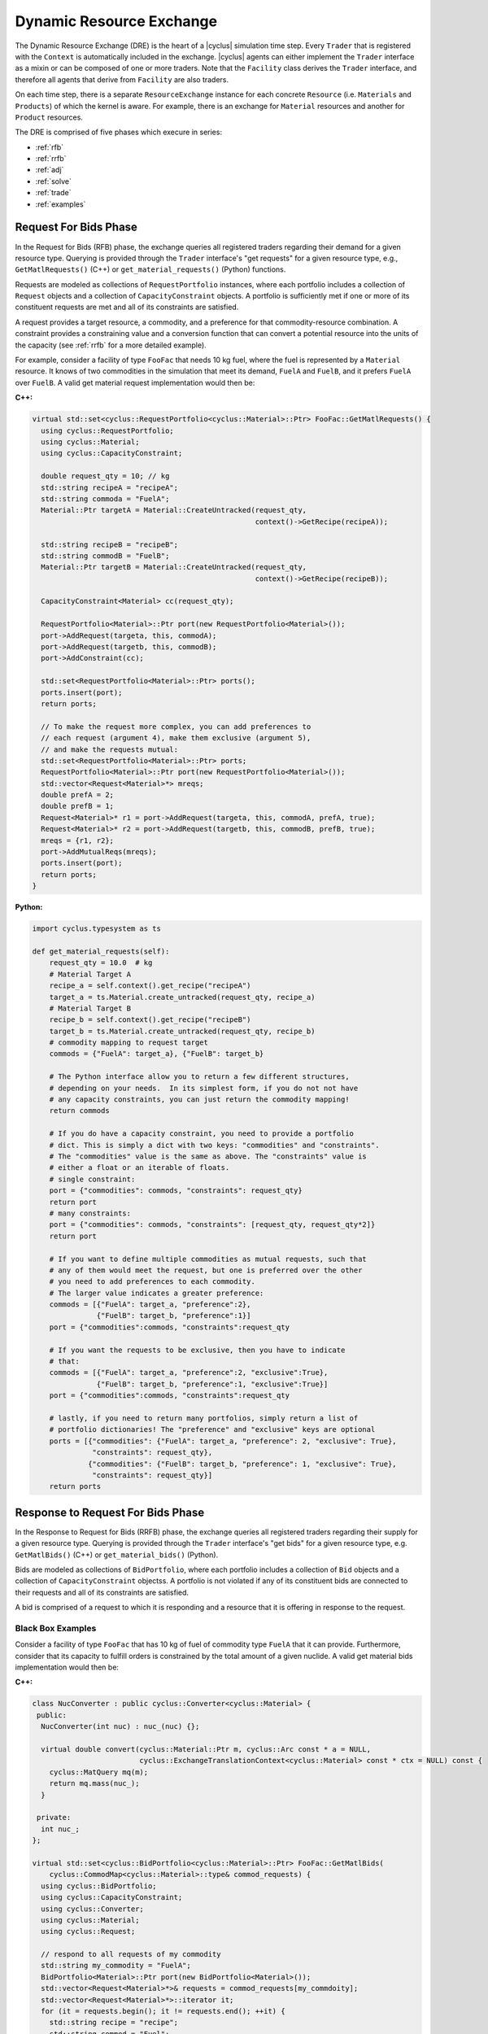 .. _dre:

Dynamic Resource Exchange
=========================
The Dynamic Resource Exchange (DRE) is the heart of a |cyclus| simulation time
step. Every ``Trader`` that is registered with the ``Context``
is automatically included in the exchange. |cyclus| agents can either implement
the ``Trader`` interface as a mixin or can be composed of one or more
traders. Note that the ``Facility`` class derives the
``Trader`` interface, and therefore all agents that derive from
``Facility`` are also traders.

On each time step, there is a separate ``ResourceExchange``
instance for each concrete ``Resource`` (i.e. ``Materials`` and ``Products``) of which
the kernel is aware. For example, there is an exchange for ``Material``
resources and another for ``Product`` resources.

The DRE is comprised of five phases which execure in series:

* :ref:`rfb`
* :ref:`rrfb`
* :ref:`adj`
* :ref:`solve`
* :ref:`trade`
* :ref:`examples`

.. _rfb:

Request For Bids Phase
----------------------
In the Request for Bids (RFB) phase, the exchange queries all registered traders
regarding their demand for a given resource type. Querying is provided through
the ``Trader`` interface's "get requests" for a given resource type,
e.g., ``GetMatlRequests()`` (C++) or ``get_material_requests()`` (Python) functions.

Requests are modeled as collections of ``RequestPortfolio`` instances, where each
portfolio includes a collection of ``Request`` objects and a collection of
``CapacityConstraint`` objects. A portfolio is sufficiently met if one or more
of its constituent requests are met and all of its constraints are satisfied.

A request provides a target resource, a commodity, and a preference for that
commodity-resource combination. A constraint provides a constraining value and a
conversion function that can convert a potential resource into the units of the
capacity (see :ref:`rrfb` for a more detailed example).

For example, consider a facility of type ``FooFac`` that needs 10 kg fuel,
where the fuel is represented by a ``Material`` resource. It knows of two commodities in
the simulation that meet its demand, ``FuelA`` and ``FuelB``, and it prefers
``FuelA`` over ``FuelB``. A valid get material request implementation would then
be:

**C++:**

.. code-block:: c++

    virtual std::set<cyclus::RequestPortfolio<cyclus::Material>::Ptr> FooFac::GetMatlRequests() {
      using cyclus::RequestPortfolio;
      using cyclus::Material;
      using cyclus::CapacityConstraint;

      double request_qty = 10; // kg
      std::string recipeA = "recipeA";
      std::string commoda = "FuelA";
      Material::Ptr targetA = Material::CreateUntracked(request_qty,
                                                        context()->GetRecipe(recipeA));

      std::string recipeB = "recipeB";
      std::string commodB = "FuelB";
      Material::Ptr targetB = Material::CreateUntracked(request_qty,
                                                        context()->GetRecipe(recipeB));

      CapacityConstraint<Material> cc(request_qty);

      RequestPortfolio<Material>::Ptr port(new RequestPortfolio<Material>());
      port->AddRequest(targeta, this, commodA);
      port->AddRequest(targetb, this, commodB);
      port->AddConstraint(cc);

      std::set<RequestPortfolio<Material>::Ptr> ports();
      ports.insert(port);
      return ports;

      // To make the request more complex, you can add preferences to 
      // each request (argument 4), make them exclusive (argument 5), 
      // and make the requests mutual:
      std::set<RequestPortfolio<Material>::Ptr> ports;
      RequestPortfolio<Material>::Ptr port(new RequestPortfolio<Material>());
      std::vector<Request<Material>*> mreqs; 
      double prefA = 2;
      double prefB = 1;
      Request<Material>* r1 = port->AddRequest(targeta, this, commodA, prefA, true);
      Request<Material>* r2 = port->AddRequest(targetb, this, commodB, prefB, true);
      mreqs = {r1, r2}; 
      port->AddMutualReqs(mreqs);
      ports.insert(port);
      return ports;
    }

**Python:**

.. code-block:: python

    import cyclus.typesystem as ts

    def get_material_requests(self):
        request_qty = 10.0  # kg
        # Material Target A
        recipe_a = self.context().get_recipe("recipeA")
        target_a = ts.Material.create_untracked(request_qty, recipe_a)
        # Material Target B
        recipe_b = self.context().get_recipe("recipeB")
        target_b = ts.Material.create_untracked(request_qty, recipe_b)
        # commodity mapping to request target
        commods = {"FuelA": target_a}, {"FuelB": target_b}

        # The Python interface allow you to return a few different structures,
        # depending on your needs.  In its simplest form, if you do not not have
        # any capacity constraints, you can just return the commodity mapping!
        return commods

        # If you do have a capacity constraint, you need to provide a portfolio
        # dict. This is simply a dict with two keys: "commodities" and "constraints".
        # The "commodities" value is the same as above. The "constraints" value is
        # either a float or an iterable of floats.
        # single constraint:
        port = {"commodities": commods, "constraints": request_qty}
        return port
        # many constraints:
        port = {"commodities": commods, "constraints": [request_qty, request_qty*2]}
        return port

        # If you want to define multiple commodities as mutual requests, such that 
        # any of them would meet the request, but one is preferred over the other
        # you need to add preferences to each commodity. 
        # The larger value indicates a greater preference:
        commods = [{"FuelA": target_a, "preference":2}, 
                   {"FuelB": target_b, "preference":1}]
        port = {"commodities":commods, "constraints":request_qty

        # If you want the requests to be exclusive, then you have to indicate 
        # that:
        commods = [{"FuelA": target_a, "preference":2, "exclusive":True}, 
                   {"FuelB": target_b, "preference":1, "exclusive":True}]
        port = {"commodities":commods, "constraints":request_qty

        # lastly, if you need to return many portfolios, simply return a list of
        # portfolio dictionaries! The "preference" and "exclusive" keys are optional
        ports = [{"commodities": {"FuelA": target_a, "preference": 2, "exclusive": True}, 
                  "constraints": request_qty},
                 {"commodities": {"FuelB": target_b, "preference": 1, "exclusive": True}, 
                  "constraints": request_qty}]
        return ports


.. _rrfb:

Response to Request For Bids Phase
----------------------------------
In the Response to Request for Bids (RRFB) phase, the exchange queries all
registered traders regarding their supply for a given resource type. Querying is
provided through the ``Trader`` interface's "get bids" for a given
resource type, e.g. ``GetMatlBids()`` (C++) or ``get_material_bids()`` (Python).

Bids are modeled as collections of ``BidPortfolio``, where each
portfolio includes a collection of ``Bid`` objects and a collection of
``CapacityConstraint`` objectss. A portfolio is not violated if any of its
constituent bids are connected to their requests and all of its constraints are
satisfied.

A bid is comprised of a request to which it is responding and a resource that it is
offering in response to the request.

Black Box Examples
++++++++++++++++++
Consider a facility of type ``FooFac`` that has 10 kg of fuel of commodity type
``FuelA`` that it can provide. Furthermore, consider that its capacity to
fulfill orders is constrained by the total amount of a given nuclide. A valid
get material bids implementation would then be:

**C++:**

.. code-block:: c++

    class NucConverter : public cyclus::Converter<cyclus::Material> {
     public:
      NucConverter(int nuc) : nuc_(nuc) {};

      virtual double convert(cyclus::Material::Ptr m, cyclus::Arc const * a = NULL,
                             cyclus::ExchangeTranslationContext<cyclus::Material> const * ctx = NULL) const {
        cyclus::MatQuery mq(m);
        return mq.mass(nuc_);
      }

     private:
      int nuc_;
    };

    virtual std::set<cyclus::BidPortfolio<cyclus::Material>::Ptr> FooFac::GetMatlBids(
        cyclus::CommodMap<cyclus::Material>::type& commod_requests) {
      using cyclus::BidPortfolio;
      using cyclus::CapacityConstraint;
      using cyclus::Converter;
      using cyclus::Material;
      using cyclus::Request;

      // respond to all requests of my commodity
      std::string my_commodity = "FuelA";
      BidPortfolio<Material>::Ptr port(new BidPortfolio<Material>());
      std::vector<Request<Material>*>& requests = commod_requests[my_commdoity];
      std::vector<Request<Material>*>::iterator it;
      for (it = requests.begin(); it != requests.end(); ++it) {
        std::string recipe = "recipe";
        std::string commod = "Fuel";
        for (it = requests.begin(); it != requests.end(); ++it) {
          Material::Ptr offer = Material::CreateUntracked(request_qty,
                                                          context()->GetRecipe(recipe));
          port->AddBid(*it, offer, this);
        }
      }

      // add a custom constraint for Pu-239
      int pu = 932390000; // Pu-239
      Converter<Material>::Ptr conv(new NucConverter(pu));
      double max_pu = 8.0; // 1 Signifigant Quantity of Pu-239
      CapacityConstraint<Material> constr(max_pu, conv);
      port->AddConstraint(constr);

      std::set<BidPortfolio<Material>::Ptr> ports;
      ports.insert(port);
      return ports;
    }


**Python:**

.. code-block:: python

    # Note that the Python interface does not yet support custom constraint functions.
    # these are fairly rare in practice and is a forth coming feature.
    import cyclus.typesystem as ts

    def get_material_bids(self, requests):
        """This function takes as input a requests dictionary, which maps
        commodity names to tuples of Request instances. For example::

            requests = {
                "FuelA": (MaterialRequest1, MaterialRequest2),
                "FuelB": (MaterialRequest3, MaterialRequest4),
                }

        For more information on MaterialRequests and ProductRequests, please see
        the cyclus.typesystem docs.
        """
        # Like with get_material_requests(), many potential bid structures can be returned
        # depending on you need. If the commodity that you trade in wasn't requested this
        # time step, you can just return None.
        if 'FuelA' not in requests:
            return

        # Alternitavely, you may return a bid portfolio. Let's start by constructing the
        # bids. If you don't want to offer a bid that is different than the request,
        # you can just provide the requests. The bids are then a list of the request objects
        reqs = requests['FuelA']
        bids = [req for req in reqs]
        # Or if you do want to offer something different than the request, the bids list
        # list contains dictionaries with "request" and "offer" keys
        recipe_comp = self.context.get_recipe(self.recipe_name)
        bids = []
        for req in reqs:
            qty = min(req.target.quantity, self.capacity)
            mat = ts.Material.create_untracked(qty, recipe_comp)
            bids.append({'request': req, 'offer': mat})
        # now that we have the bids, we can add this to a bid portfolio dict, which
        # contains a "bids" key.
        port = {"bids": bids}
        return port

        # if you need to add capcity constraint(s), also include a "constraints" key
        # in the bids portfolio dict.
        port = {"bids": bids, "constraints": self.capacity}
        return port

        # Of course you may also return many bid portfolios by putting the many
        # dicts in the above form in a list.
        ports = [{"bids": bids[::2], "constraints": self.capacity},
                 {"bids": bids[1::2], "constraints": self.capacity}]
        return ports


White Box Examples
+++++++++++++++++++
Consider a case where a facility's bid depends on the type of the requester's
``Agent``, and the bidder determines its offer based on the requester's
interface:

**C++:**

.. code-block:: c++

    cyclus::Material::Ptr FooFac::SpecialFooOffer() {
      std::string recipe = "recipe";
      double quantity = 10;
      Material::Ptr target = Material::CreateUntracked(quantity,
                                                       context()->GetRecipe(recipe));
      return target;
    };

    virtual std::set<cyclus::BidPortfolio<cyclus::Material>::Ptr> FooFac::GetMatlBids(
                                cyclus::CommodMap<cyclus::Material>::type& commod_requests) {
      using cyclus::BidPortfolio;
      using cyclus::Material;
      using cyclus::Request;

      // respond to all requests of my commodity
      std::string my_commodity = "FuelA";
      BidPortfolio<Material>::Ptr port(new BidPortfolio<Material>());
      std::vector<Request<Material>*>& requests = commod_requests[my_commdoity];
      std::vector<Request<Material>*>::iterator it;
      for (it = requests.begin(); it != requests.end(); ++it) {
        Material::Ptr offer;
        Agent* agent = it->requester();
        FooFac* cast = dynamic_cast<FooFac*>(agent);
        if (cast != NULL) {
          offer = cast->SpecialFooOffer(); // get a special response that the requester wants
        } else {
          double qty = it->quantity();
          std::string recipe = "some_other_recipe";
          Material::Ptr offer = Material::CreateUntracked(qty, context()->GetRecipe(recipe));
        }
        port->AddBid(*it, offer, this);
      }

      std::set<BidPortfolio<Material>::Ptr> ports;
      ports.insert(port);
      return ports;
    }


**Python:**

.. code-block:: python

    import cyclus.typesystem as ts

    def special_foo_offer(self):
        recipe = self.context.get_recipe("recipe")
        target = ts.Material.create_untracked(10, recipe)
        return target

    def get_material_bids(self, requests):
        reqs = requests["FuelA"]
        bids = []
        for req in reqs:
            if isinstance(req.requester, FooFac):
                offer = self.special_foo_offer()
            else:
                qty = req.quantity
                recipe = self.context.get_recipe("some_other_recipe")
                offer = ts.Material.create_untracked(qty, recipe)
            bids.append(req)
        return {"bids": bids}


.. _adj:

Preference Adjustment Phase
---------------------------
In the Preference Adjustment (PA) phase, requesters are allowed to view which
bids were matched to their requests, and adjust their preference for the given
bid-request pairing. Querying is provided through the ``Agent`` interface, so all cyclus
archetypes may adjust preferences. The "adjust prefs: functions are based on a given resource
type, e.g. ``AdjustMaterialPrefs`` (C++) or ``adjust_material_prefs()`` (Python).

Preferences are used by resource exchange solvers to inform their solution
method. The default preference for all bids is zero. Agents will only utilize
the PA phase if there is a reason to update preferences over the default
provided in their original request.

Preferences can be adjusted by both the original ``Trader`` placing
requests as well as any parent ``Agent`` instances, with the trader adjusting
first and the most senior parent adjusting last. In the supported
Region-Institution-Facility agent relationship, Facilities adjust first,
followed by Institution and Region parent agents. The calling chain is shown in
Figure 1, with the orange box representing a call through the ``Trader``
interface and a green box representing the ``Agent`` interface.

.. figure:: dre-1.svg
    :align: center
    :height: 500

    **Figure 1:** R-I-F Preference Adjustment Call Chain

.. blockdiag code below

    http://interactive.blockdiag.com/?compression=deflate&src=eJxtjTELAjEMRvf7FeEmHQQdDofqKriKu9Q2tMHSHDGHiNx_t1cVRBzz8j3eObG7eLIBHg0AC2FWq8QZttCzqFjS8sjs8XQjr7HwVbc0HxaRQtQC193EDhgmd7OAfb4q6aDvs91ZR4n0DrOjWI8yb01ThCA89LUN_zaFjz8rx4mlBIMg5kpeUfOdNFUcn5VaRHw

    blockdiag {
      orientation = portrait
      node_width = 150;
      node_height = 75;
      Region <- Institution <- "Facility (Trader)";

      group {
        "Facility (Trader)"
	}
      group {
        color = green
	Region; Institution;
	}
      }


Black Box Examples
++++++++++++++++++
For example, suppose that an agent prefers potential trades in which the bidder
has the same parent agent as it does. A valid adjust material preferences implementation
would then be:

**C++:**

.. code-block:: c++

    virtual void FooFac::AdjustMatlPrefs(cyclus::PrefMap<cyclus::Material>::type& prefs) {
      cyclus::PrefMap<cyclus::Material>::type::iterator pmit;
      for (pmit = prefs.begin(); pmit != prefs.end(); ++pmit) {
        std::map<Bid<Material>*, double>::iterator mit;
        Request<Material>* req = pmit->first;
        for (mit = pmit->second.begin(); mit != pmit->second.end(); ++mit) {
          Bid<Material>* bid = mit->first;
          if (parent() == bid->bidder()->manager()->parent())
            mit->second += 1; // bump pref if parents are equal
        }
      }
    }


**Python:**

.. code-block:: python

    def adjust_material_prefs(self, prefs):
        """The adjustment methods have a single argument which is a prefernce dictionary.
        It maps (Request, Bid) tuples to float valued prefernces.  For example::

            prefs = {
                (Request1, Bid1): 1.0,
                (Request1, Bid2): 2.0,
                (Request2, Bid3): 1.0,
                }

        This function may return None or a dictionary of the same form. Note that the
        return value does not need to have all of the same keys as were passed in. Rather,
        it can return only those request-bid pairs that it actually wants to update.
        """
        # If you don't want to do any prefernce adjustment, just return None.
        return None

        # Otherwise we can loop though and update those that matter.
        updates = {}
        for (req, bid), pref in prefs.items():
            # favor bids if the parents are the same
            if self.parent_id == bid.bidder.parent_id:
                updates[req, bid] = pref + 1.0
        return updates


Alternatively, an ``Institution`` managing a ``Facility`` could
adjust preferences as follows:

**C++:**

.. code-block:: c++

    virtual void FooInst::AdjustMatlPrefs(cyclus::PrefMap<cyclus::Material>::type& prefs) {
      cyclus::PrefMap<cyclus::Material>::type::iterator pmit;
      for (pmit = prefs.begin(); pmit != prefs.end(); ++pmit) {
        std::map<Bid<Material>*, double>::iterator mit;
        Request<Material>* req = pmit->first;
        for (mit = pmit->second.begin(); mit != pmit->second.end(); ++mit) {
          Bid<Material>* bid = mit->first;
          Agent* you = bid->bidder()->manager()->parent();
          Agent* me = this;
         if (me == you)
           mit->second += 1; // bump pref if the parent is me (institutions are equal)
        }
      }
    }


**Python:**

.. code-block:: python

    def adjust_material_prefs(self, prefs):
        updates = {}
        for (req, bid), pref in prefs.items():
            if self.id == bid.bidder.parent_id:
                updates[req, bid] = pref + 1.0
        return updates


Finally, a ``Region`` managing a ``Institution`` could adjust
preferences as

**C++:**

.. code-block:: c++

    virtual void FooRegion::AdjustMatlPrefs(cyclus::PrefMap<cyclus::Material>::type& prefs) {
      cyclus::PrefMap<cyclus::Material>::type::iterator pmit;
      for (pmit = prefs.begin(); pmit != prefs.end(); ++pmit) {
        std::map<Bid<Material>*, double>::iterator mit;
        Request<Material>* req = pmit->first;
        for (mit = pmit->second.begin(); mit != pmit->second.end(); ++mit) {
          Bid<Material>* bid = mit->first;
          Agent* you = bid->bidder()->manager()->parent()->parent();
          Agent* me = this;
          if (me == you)
            mit->second += 1; // bump pref if the grandparent is me (regions are equal)
        }
      }
    }


**Python:**

.. code-block:: python

    def adjust_material_prefs(self, prefs):
        updates = {}
        for (req, bid), pref in prefs.items():
            if self.id == bid.bidder.parent.parent_id:
                updates[req, bid] = pref + 1.0
        return updates



White Box Examples
++++++++++++++++++
Consider a scenario in which preferences will only be adjusted if the requester
and bidder are of the same type:

**C++:**

.. code-block:: c++

    virtual void FooFac::AdjustMatlPrefs(cyclus::PrefMap<cyclus::Material>::type& prefs) {
      cyclus::PrefMap<cyclus::Material>::type::iterator pmit;
      for (pmit = prefs.begin(); pmit != prefs.end(); ++pmit) {
        Request<Material>* req = pmit->first;
        FooFac* cast = dynamic_cast<FooFac*>(req->requester()->manager());
        if (cast != NULL) {
          for (mit = pmit->second.begin(); mit != pmit->second.end(); ++mit) {
            mit->second = pref + 10; // we like this trader!
          }
        }
      }
    }


**Python:**

.. code-block:: python

    def adjust_material_prefs(self, prefs):
        updates = {}
        for (req, bid), pref in prefs.items():
            if not isinstance(req.requester, FooFac):
                continue
            updates[req, bid] = pref + 10.0  # we like this trader
        return updates


.. _solve:

Solution Phase
--------------
The Solution Phase is straightforward from a module developer point of
view. Given requests, bids for those requests, and preferences for each
request-bid pairing, a ``ExchangeSolver`` selects request-bid pairs to
satisfy and the quantity each resource to assign to each satisfied request-bid
pairing. The solution times and actual pairings will depend on the concrete
solver that is employed by the |cyclus| kernel.

.. _trade:

Trade Execution Phase
---------------------
When satisfactory request-bid pairings are determined, a final communication is
executed for each bidder and requester during the Trade Execution Phase. Bidders
are notified of their winning bids through the ``Trader`` "get trades"
functions (e.g. ``GetMatlTrades()`` in C++ and ``get_material_trades()`` in Python),
and requesters are provided their
satisfied requests through the ``Trader`` "accept trades"
functions (e.g. ``AcceptMatlTrades()`` in C++ and ``accept_material_trades()`` in Python).

By convention in C++, traders can implement a ``TradeResponse()`` function that provides a
``Material::Ptr`` given a ``Trade``. It can then implement its
Trader interface as follows:

**C++:**

.. code-block:: c++

    void FooFac::GetMatlTrades(const std::vector< cyclus::Trade<cyclus::Material> >& trades,
                               std::vector<std::pair<cyclus::Trade<cyclus::Material>, cyclus::Material::Ptr> >& responses) {
      using cyclus::Material;
      using cyclus::Trade;

      std::vector< Trade<Material> >::const_iterator it;
      for (it = trades.begin(); it != trades.end(); ++it) {
        Material::Ptr mat = it->bid->offer();
        Material::Ptr response = TradeResponse(mat);
        responses.push_back(std::make_pair(*it, response));
      }
    }

**Python:**

.. code-block:: python

    import cyclus.typesystem as ts

    def get_material_trades(self, trades):
        """In Python, the get trades functions take a single trades aregument and
        should return a responses dict.  The trades is list of Trade objects, see the
        cyclus.typesystem docs for more information.

        The reponses should be a dict whose keys are these trades and whose values
        are tracked resource instances. For example, Materials.
        """
        # here we respond with what the trade request was.
        responses = {}
        for trade in trades:
            mat = ts.Material.create(self, trade.amt, trade.request.target.comp())
            responses[trade] = mat
        return responses


Similarly, Traders can implement an "accept trade" function that accepts a
the resources from a ``Trade``. It can then implement its
Trader interface as follows:

**C++:**

.. code-block:: c++

    void FooFac::AcceptMatlTrades(const std::vector< std::pair<cyclus::Trade<cyclus::Material>, cyclus::Material::Ptr> >& responses) {
      std::vector< std::pair<cyclus::Trade<cyclus::Material>, cyclus::Material::Ptr> >::const_iterator it;
      for (it = responses.begin(); it != responses.end(); ++it) {
        AcceptTrade(it->second);
      }
    }


**Python:**

.. code-block:: python

    def accept_material_trades(self, responses):
        """In the Python interface, this accepts a responses dict that has the same format as
        the responses returned from get_material_trades() above. That is, responses maps
        Trades to Materials. This function is responsible for storing these traded materails
        somewhere in the agent's inventories. This is the end of the dynamic resource
        exchange and so this function shouldn't return anything.
        """
        for mat in responses.values():
            self.inventory.push(mat)


The implementation logic for each of these functions is determined by how each
individual agent handles their resource inventories. Accordingly, their
implementation will be unique to each agent. Some initial examples can be found
in the ``Source`` and ``Sink`` agents, where ``Source``
implements ``GetMatlTrades()`` or ``get_material_trades()`` as a bidder and ``Sink``
implements ``AcceptMatlTrades()`` or ``accept_material_trades()`` as a requester.

.. _examples:

Examples
--------

Mixin-based Trader Behavior [C++]
+++++++++++++++++++++++++++++++++

.. note:: The Python interface can easily handle mix-in behavior for
          Python agents via subclassing and using ``super()`` on any agent.

Trader behavior can be specialized based on mixins that an archetype uses. For
example, consider an interface that helps determines preferences based on
the equality of the parent of a ``cyclus::Agent``.

.. code-block:: c++

  class PrefGetter {
   public:
    double GetPref(cyclus::Agent* mine, cyclus::Agent* yours) {
       return (mine == yours) ? 1 : 0.5;
    }
  };

A trader who then wants behavior based on whether a bidder's manager inherits
from ``PrefGetter`` can then implement its preference adjustment as follows:

.. code-block:: c++

    virtual void FooFac::AdjustMatlPrefs(cyclus::PrefMap<cyclus::Material>::type& prefs) {
      cyclus::PrefMap<cyclus::Material>::type::iterator pmit;
      for (pmit = prefs.begin(); pmit != prefs.end(); ++pmit) {
        std::map<Bid<Material>*, double>::iterator mit;
        Request<Material>* req = pmit->first;
        cyclus::Agent* reqagent = req->requester()->manager();
        for (mit = pmit->second.begin(); mit != pmit->second.end(); ++mit) {
          Bid<Material>* bid = mit->first;
          cyclus::Agent* bidagent = bid->bidder()->manager();
          PrefGetter* pg_cast = dynamic_cast<PrefGetter*>(bidagent);
          if (pg_cast != NULL) {
            // special behavior for the mixin
            mit->second = cast->GetPref(reqagent->parent(),
                                        bidagent->parent());
          } else {
            mit->second = 0; // choose any (reasonable) default behavior
          }
        }
      }
    }

.. warning::

   Using a dynamic-checking approach will limit the interoperability of your
   archetype with others. Some mixins are provided by the |Cyclus| kernel in its
   :ref:`toolkit <toolkit>`, which is part of the core library.

.. warning::

   Using a mixin-based approach will require special implementation of restart
   related functions *if* the mixin has state associated with it (i.e., members
   that are initialized from an input file and/or stored from timestep to
   timestep). For further reading, see the ``pragma cyclus impl`` directive in
   :ref:`cycpp`.

.. _white_box:

Non-Black Box Behavior [C++]
++++++++++++++++++++++++++++

.. note:: The Python interface can trivially handle non-black box behavior for
          Python agents by using ``isinstance()`` on any agent.

Cyclus provides a simulation framework that supports black-box entity
interaction, i.e., any entity in the simulation can interact with any other
entity through its ``Agent`` interface. However, there is nothing
stopping an archetype developer from implementing logic that is specific to a
implemented archetype.

For example, take a facility that informs a trader what composition of material
it wants given another facility's inventory.

.. code-block:: c++

  class TradeInformer: public cyclus::Facility {
   public:
    #pragma cyclus

    cyclus::Material::Ptr IdealMatl(const cyclus::toolkit::ResBuf& buffer) {
       // provide whatever implementation is desired
    }
  };

A provider of material can then implement its ``GetMatlBids`` as follows:

.. code-block:: c++

    virtual std::set<cyclus::BidPortfolio<cyclus::Material>::Ptr>
      FooFac::GetMatlBids(
        cyclus::CommodMap<cyclus::Material>::type& commod_requests) {
      using cyclus::BidPortfolio;
      using cyclus::Material;
      using cyclus::Request;
      using cyclus::Agent;

      // respond to all requests of my commodity
      std::string my_commodity = "FuelA";
      BidPortfolio<Material>::Ptr port(new BidPortfolio<Material>());
      std::vector<Request<Material>*>& requests = commod_requests[my_commodity];
      std::vector<Request<Material>*>::iterator it;
      for (it = requests.begin(); it != requests.end(); ++it) {
        Material::Ptr offer;
        Agent* agent = it->requester();
        TradeInformer* cast = dynamic_cast<TradeInformer*>(agent);
        if (cast != NULL) {
          offer = cast->IdealMatl(inventory); // inventory is a state variable ResBuf
        } else {
          double qty = it->quantity();
          std::string recipe = "recipe";
          Material::Ptr offer = Material::CreateUntracked(qty, context()->GetRecipe(recipe));
        }
        port->AddBid(*it, offer, this);
      }

      std::set<BidPortfolio<Material>::Ptr> ports;
      ports.insert(port);
      return ports;
    }

Further Reading
---------------
For a more in depth (and historical) discussion, see `CEP 18
<http://fuelcycle.org/cep/cep18.html>`_.

